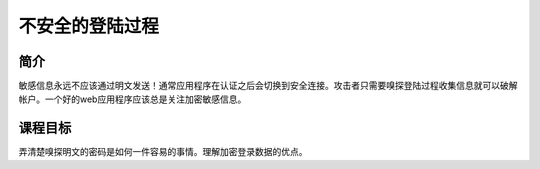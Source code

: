.. -*- coding: utf-8 -*-

.. _insecure_login:

不安全的登陆过程
=================

.. _il_concept:

简介
-----

敏感信息永远不应该通过明文发送！通常应用程序在认证之后会切换到安全连接。攻击者只需要嗅探登陆过程收集信息就可以破解帐户。一个好的web应用程序应该总是关注加密敏感信息。

.. _il_goal:

课程目标
----------

弄清楚嗅探明文的密码是如何一件容易的事情。理解加密登录数据的优点。

